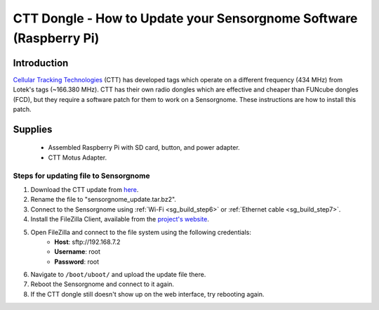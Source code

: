 *******************************************************************
CTT Dongle - How to Update your Sensorgnome Software (Raspberry Pi)
*******************************************************************

.. image:: images/finished_sg.jpg
  :alt: A finished Sensorgnome, ready to be deployed.

Introduction
============

`Cellular Tracking Technologies <https://celltracktech.com/>`_ (CTT) has developed tags which operate on a different frequency (434 MHz) from Lotek's tags (~166.380 MHz). CTT has their own radio dongles which are effective and cheaper than FUNcube dongles (FCD), but they require a software patch for them to work on a Sensorgnome. These instructions are how to install this patch.


Supplies
======================
 * Assembled Raspberry Pi with SD card, button, and power adapter.
 * CTT Motus Adapter.

Steps for updating file to Sensorgnome
---------------------------------------

#. Download the CTT update from `here <https://s3.amazonaws.com/media.celltracktech.com/sensorgnome/raspberry/2019-11-12-rpi_ctt_dongle.tar.bz2>`__.
#. Rename the file to "sensorgnome_update.tar.bz2".
#. Connect to the Sensorgnome using :ref:`Wi-Fi <sg_build_step6>` or :ref:`Ethernet cable <sg_build_step7>`.
#. Install the FileZilla Client, available from the `project's website <https://filezilla-project.org/download.php?type=client>`__.
#. Open FileZilla and connect to the file system using the following credentials:
    * **Host**: sftp://192.168.7.2
    * **Username**: root
    * **Password**: root
#. Navigate to ``/boot/uboot/`` and upload the update file there.
#. Reboot the Sensorgnome and connect to it again.
#. If the CTT dongle still doesn't show up on the web interface, try rebooting again.
